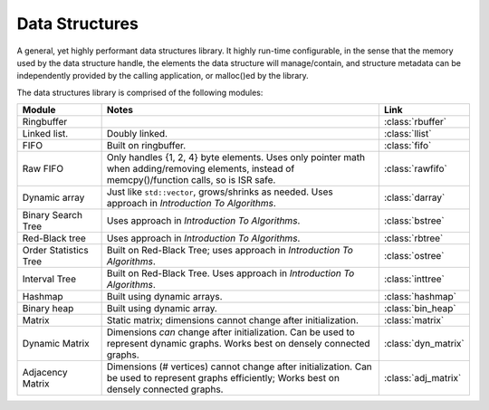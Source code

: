 .. _ln-rcsw-ds:

Data Structures
===============

A general, yet highly performant data structures library. It highly run-time
configurable, in the sense that the memory used by the data structure handle,
the elements the data structure will manage/contain, and structure metadata can
be independently provided by the calling application, or malloc()ed by the
library.

The data structures library is comprised of the following modules:

.. list-table::
   :header-rows: 1
   :widths: 20 70 10

   *  - Module
      - Notes
      - Link

   * - Ringbuffer
     -
     - :class:`rbuffer`

   * - Linked list.
     - Doubly linked.
     - :class:`llist`

   * - FIFO
     -  Built on ringbuffer.
     - :class:`fifo`

   * - Raw FIFO
     - Only handles {1, 2, 4} byte elements. Uses only pointer math when
       adding/removing elements, instead of memcpy()/function calls, so is ISR
       safe.
     - :class:`rawfifo`

   * - Dynamic array
     - Just like ``std::vector``,  grows/shrinks as needed. Uses approach
       in *Introduction To Algorithms*.
     - :class:`darray`

   * - Binary Search Tree
     - Uses approach in *Introduction To Algorithms*.
     - :class:`bstree`

   * - Red-Black tree
     - Uses approach in *Introduction To Algorithms*.
     - :class:`rbtree`

   * - Order Statistics Tree
     - Built on Red-Black Tree; uses approach in *Introduction To Algorithms*.
     - :class:`ostree`

   * - Interval Tree
     - Built on Red-Black Tree.  Uses approach in *Introduction To Algorithms*.
     - :class:`inttree`

   * - Hashmap
     - Built using dynamic arrays.
     - :class:`hashmap`

   * - Binary heap
     -  Built using dynamic array.
     - :class:`bin_heap`

   * - Matrix
     - Static matrix; dimensions cannot change after initialization.
     - :class:`matrix`

   * - Dynamic Matrix
     - Dimensions *can* change after initialization. Can be used to represent
       dynamic graphs. Works best on densely connected graphs.
     - :class:`dyn_matrix`

   * - Adjacency Matrix
     - Dimensions (# vertices) cannot change after initialization. Can be used
       to represent graphs efficiently; Works best on densely connected
       graphs.
     - :class:`adj_matrix`
